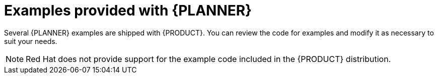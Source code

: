 [id='examples-con']
= Examples provided with {PLANNER}

Several {PLANNER} examples are shipped with {PRODUCT}. You can review the code for examples and modify it as necessary to suit your needs.

[NOTE]
====
Red Hat does not provide support for the example code included in the {PRODUCT} distribution.
====
